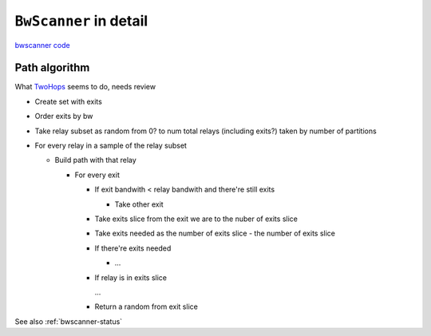 .. _bwscanner:

``BwScanner`` in detail
========================

`bwscanner code <https://github.com/TheTorProject/bwscanner>`_


Path algorithm
---------------

What `TwoHops <https://github.com/TheTorProject/bwscanner/blob/develop/bwscanner/circuit.py#L101>`_ seems to do, needs review

- Create set with exits
- Order exits by bw
- Take relay subset as random from 0? to num total relays (including exits?) taken by number of partitions
- For every relay in a sample of the relay subset

  - Build path with that relay

    - For every exit

      - If exit bandwith < relay bandwith and there're still exits

        - Take other exit

      - Take exits slice from the exit we are to the nuber of exits slice
      - Take exits needed as the number of exits slice - the number of exits slice
      - If there're exits needed

        - ...

      - If relay is in exits slice

        ...

      - Return a random from exit slice

See also :ref:`bwscanner-status`